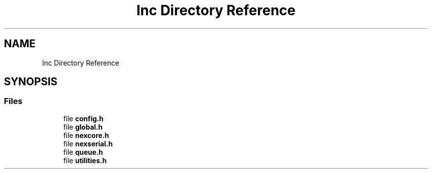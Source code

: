 .TH "Inc Directory Reference" 3 "Fri Aug 14 2020" "Version 1" "NextionForSTM32" \" -*- nroff -*-
.ad l
.nh
.SH NAME
Inc Directory Reference
.SH SYNOPSIS
.br
.PP
.SS "Files"

.in +1c
.ti -1c
.RI "file \fBconfig\&.h\fP"
.br
.ti -1c
.RI "file \fBglobal\&.h\fP"
.br
.ti -1c
.RI "file \fBnexcore\&.h\fP"
.br
.ti -1c
.RI "file \fBnexserial\&.h\fP"
.br
.ti -1c
.RI "file \fBqueue\&.h\fP"
.br
.ti -1c
.RI "file \fButilities\&.h\fP"
.br
.in -1c
